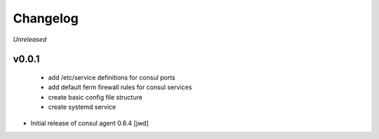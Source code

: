 Changelog
=========

*Unreleased*

v0.0.1
------
 - add /etc/service definitions for consul ports
 - add default ferm firewall rules for consul services
 - create basic config file structure
 - create systemd service

- Initial release of consul agent 0.6.4 [jwd]

